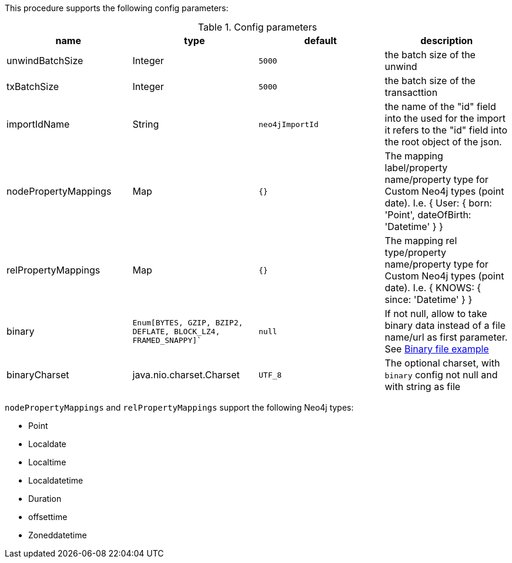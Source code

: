 This procedure supports the following config parameters:

.Config parameters
[opts=header]
|===
| name | type |default | description
| unwindBatchSize | Integer | `5000` | the batch size of the unwind
| txBatchSize | Integer | `5000` | the batch size of the transacttion
| importIdName | String | `neo4jImportId` | the name of the "id" field into the used for the import it refers to the "id" field into the root object of the json.
| nodePropertyMappings | Map | `{}` | The mapping label/property name/property type for Custom Neo4j types (point date). I.e. { User: { born: 'Point', dateOfBirth: 'Datetime' } }
| relPropertyMappings | Map | `{}` | The mapping rel type/property name/property type for Custom Neo4j types (point date). I.e. { KNOWS: { since: 'Datetime' } }
| binary | `Enum[BYTES, GZIP, BZIP2, DEFLATE, BLOCK_LZ4, FRAMED_SNAPPY]`` | `null` | If not null, allow to take binary data instead of a file name/url as first parameter.
    See xref::partial$usage/apoc.import.json.adoc[Binary file example]
| binaryCharset | java.nio.charset.Charset | `UTF_8` | The optional charset, with `binary` config not null and with string as file
|===

`nodePropertyMappings` and `relPropertyMappings` support the following Neo4j types:

* Point
* Localdate
* Localtime
* Localdatetime
* Duration
* offsettime
* Zoneddatetime